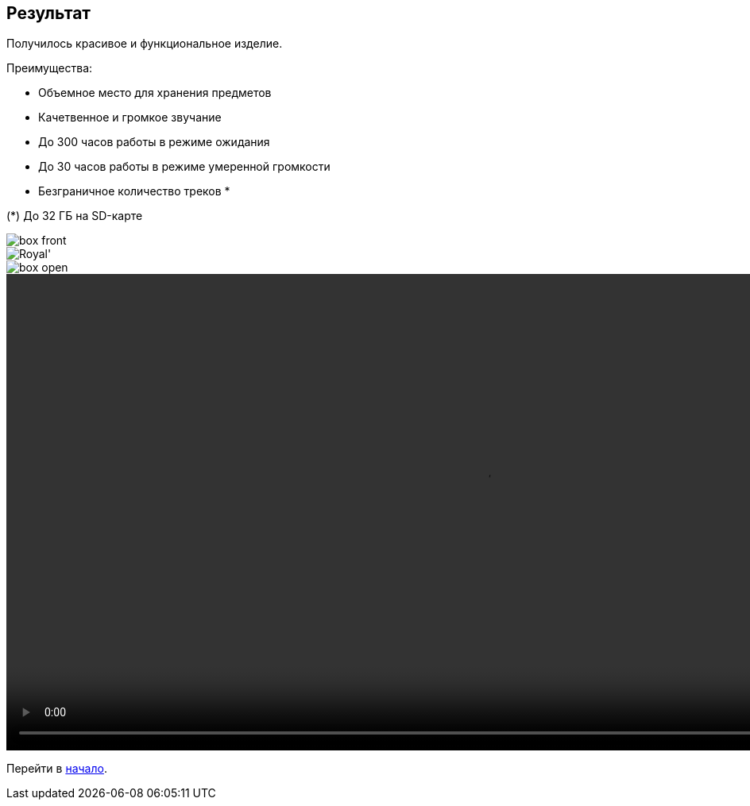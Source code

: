 ifdef::env-github[]
:imagesdir: ../images/
endif::[]
ifdef::env-vscode[]
:imagesdir: ../images/
endif::[]
== Результат

Получилось красивое и функциональное изделие.

.Преимущества:
* Объемное место для хранения предметов
* Качетвенное и громкое звучание
* До 300 часов работы в режиме ожидания
* До 30 часов работы в режиме умеренной громкости
* Безграничное количество треков *

(*) До 32 ГБ на SD-карте

image::box_front.jpg[]

image::Royal'.jpg[]

image::box_open.jpg[]

ifdef::env-github[]
image:https://img.youtube.com/vi/F3KdXyVSGKw/maxresdefault.jpg[link=https://youtu.be/F3KdXyVSGKw]
endif::[]

ifndef::env-github[]
video::exapmle.mp4[width=1200, start=0]
endif::[]

Перейти в xref:index.adoc[начало].
